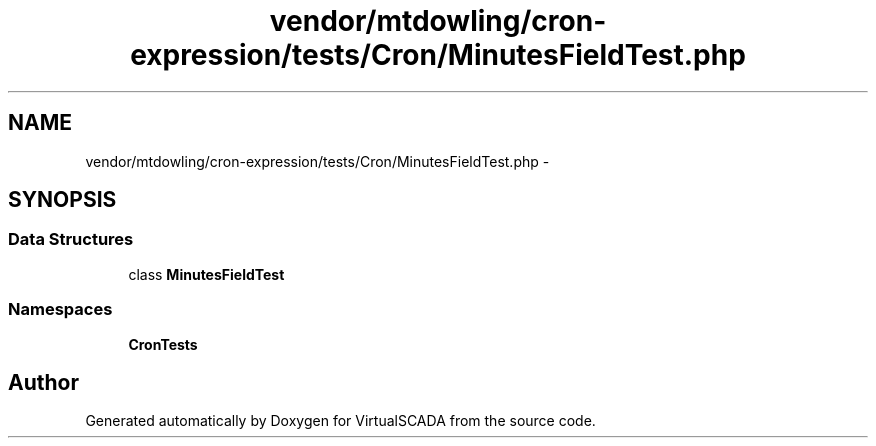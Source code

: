 .TH "vendor/mtdowling/cron-expression/tests/Cron/MinutesFieldTest.php" 3 "Tue Apr 14 2015" "Version 1.0" "VirtualSCADA" \" -*- nroff -*-
.ad l
.nh
.SH NAME
vendor/mtdowling/cron-expression/tests/Cron/MinutesFieldTest.php \- 
.SH SYNOPSIS
.br
.PP
.SS "Data Structures"

.in +1c
.ti -1c
.RI "class \fBMinutesFieldTest\fP"
.br
.in -1c
.SS "Namespaces"

.in +1c
.ti -1c
.RI " \fBCron\\Tests\fP"
.br
.in -1c
.SH "Author"
.PP 
Generated automatically by Doxygen for VirtualSCADA from the source code\&.
